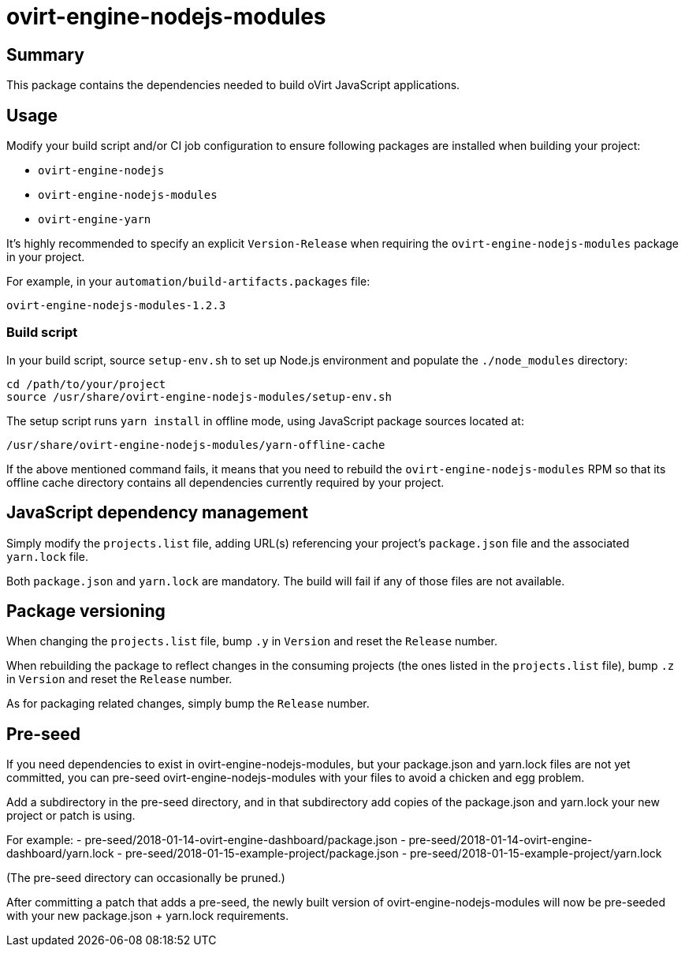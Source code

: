 = ovirt-engine-nodejs-modules

== Summary

This package contains the dependencies needed to build oVirt JavaScript
applications.

== Usage

Modify your build script and/or CI job configuration to ensure following
packages are installed when building your project:

* `ovirt-engine-nodejs`
* `ovirt-engine-nodejs-modules`
* `ovirt-engine-yarn`

It's highly recommended to specify an explicit `Version-Release` when
requiring the `ovirt-engine-nodejs-modules` package in your project.

For example, in your `automation/build-artifacts.packages` file:

  ovirt-engine-nodejs-modules-1.2.3

=== Build script

In your build script, source `setup-env.sh` to set up Node.js environment
and populate the `./node_modules` directory:

 cd /path/to/your/project
 source /usr/share/ovirt-engine-nodejs-modules/setup-env.sh

The setup script runs `yarn install` in offline mode, using JavaScript
package sources located at:

 /usr/share/ovirt-engine-nodejs-modules/yarn-offline-cache

If the above mentioned command fails, it means that you need to rebuild
the `ovirt-engine-nodejs-modules` RPM so that its offline cache directory
contains all dependencies currently required by your project.

== JavaScript dependency management

Simply modify the `projects.list` file, adding URL(s) referencing your
project's `package.json` file and the associated `yarn.lock` file.

Both `package.json` and `yarn.lock` are mandatory. The build will fail
if any of those files are not available.

== Package versioning

When changing the `projects.list` file, bump `.y` in `Version` and reset
the `Release` number.

When rebuilding the package to reflect changes in the consuming projects
(the ones listed in the `projects.list` file), bump `.z` in `Version`
and reset the `Release` number.

As for packaging related changes, simply bump the `Release` number.

== Pre-seed

If you need dependencies to exist in ovirt-engine-nodejs-modules, but
your package.json and yarn.lock files are not yet committed, you can
pre-seed ovirt-engine-nodejs-modules with your files to avoid a
chicken and egg problem.

Add a subdirectory in the pre-seed directory, and in that subdirectory
add copies of the package.json and yarn.lock your new project or patch
is using.

For example:
 - pre-seed/2018-01-14-ovirt-engine-dashboard/package.json
 - pre-seed/2018-01-14-ovirt-engine-dashboard/yarn.lock
 - pre-seed/2018-01-15-example-project/package.json
 - pre-seed/2018-01-15-example-project/yarn.lock

(The pre-seed directory can occasionally be pruned.)

After committing a patch that adds a pre-seed, the newly built version
of ovirt-engine-nodejs-modules will now be pre-seeded with your
new package.json + yarn.lock requirements.
